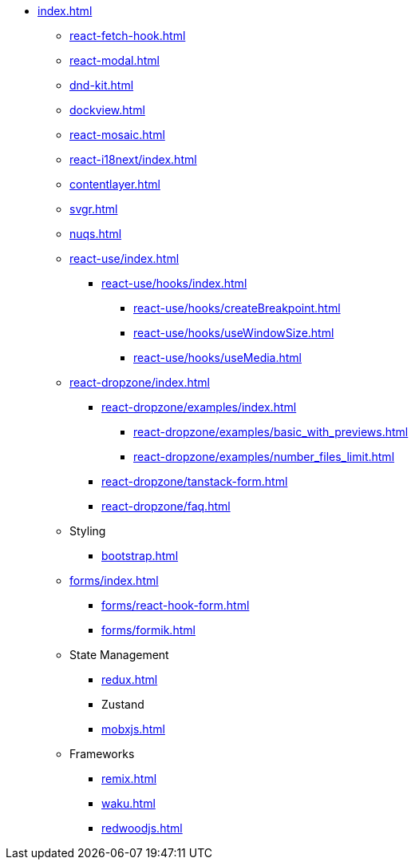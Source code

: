 * xref:index.adoc[]
** xref:react-fetch-hook.adoc[]
** xref:react-modal.adoc[]
** xref:dnd-kit.adoc[]
** xref:dockview.adoc[]
** xref:react-mosaic.adoc[]
** xref:react-i18next/index.adoc[]
** xref:contentlayer.adoc[]
** xref:svgr.adoc[]
** xref:nuqs.adoc[]

** xref:react-use/index.adoc[]
*** xref:react-use/hooks/index.adoc[]
**** xref:react-use/hooks/createBreakpoint.adoc[]
**** xref:react-use/hooks/useWindowSize.adoc[]
**** xref:react-use/hooks/useMedia.adoc[]

** xref:react-dropzone/index.adoc[]
*** xref:react-dropzone/examples/index.adoc[]
**** xref:react-dropzone/examples/basic_with_previews.adoc[]
**** xref:react-dropzone/examples/number_files_limit.adoc[]
*** xref:react-dropzone/tanstack-form.adoc[]
*** xref:react-dropzone/faq.adoc[]

** Styling
*** xref:bootstrap.adoc[]

** xref:forms/index.adoc[]
*** xref:forms/react-hook-form.adoc[]
*** xref:forms/formik.adoc[]

** State Management
*** xref:redux.adoc[]
*** Zustand
*** xref:mobxjs.adoc[]

** Frameworks
*** xref:remix.adoc[]
*** xref:waku.adoc[]
*** xref:redwoodjs.adoc[]

// ** Data Fetching
// *** SWR
// *** TanSctack Query